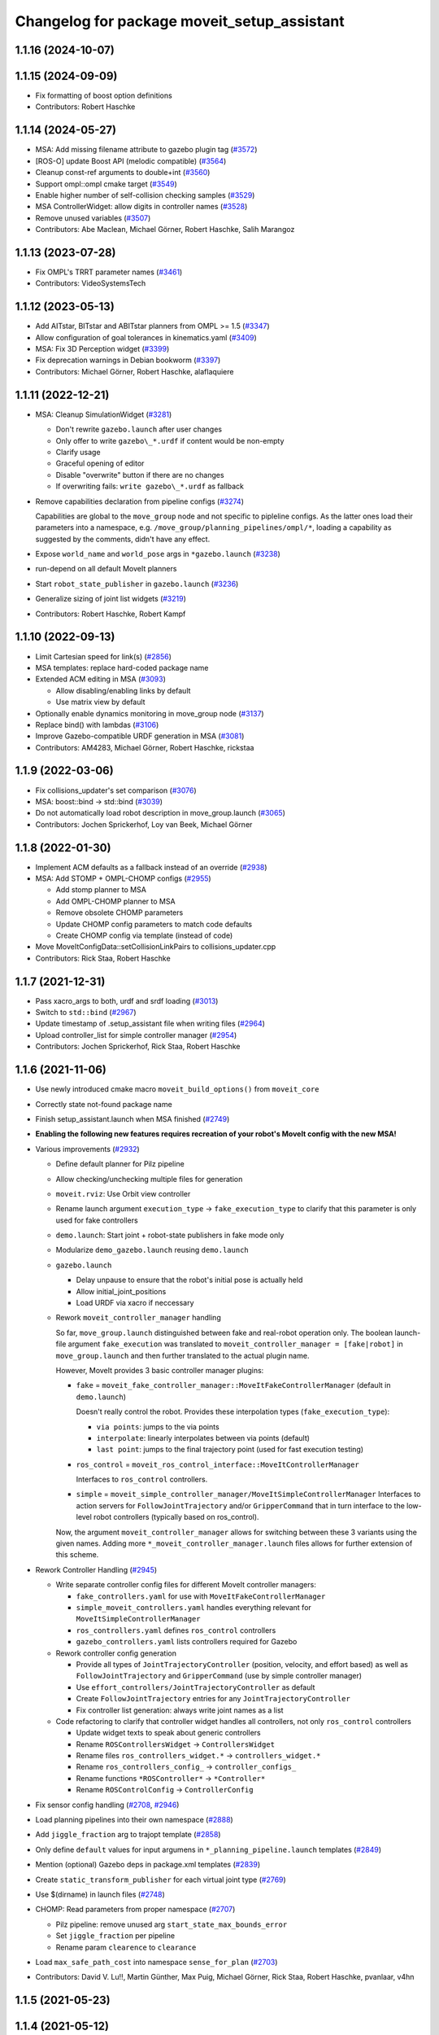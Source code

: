 ^^^^^^^^^^^^^^^^^^^^^^^^^^^^^^^^^^^^^^^^^^^^
Changelog for package moveit_setup_assistant
^^^^^^^^^^^^^^^^^^^^^^^^^^^^^^^^^^^^^^^^^^^^

1.1.16 (2024-10-07)
-------------------

1.1.15 (2024-09-09)
-------------------
* Fix formatting of boost option definitions
* Contributors: Robert Haschke

1.1.14 (2024-05-27)
-------------------
* MSA: Add missing filename attribute to gazebo plugin tag (`#3572 <https://github.com/ros-planning/moveit/issues/3572>`_)
* [ROS-O] update Boost API (melodic compatible) (`#3564 <https://github.com/ros-planning/moveit/issues/3564>`_)
* Cleanup const-ref arguments to double+int (`#3560 <https://github.com/ros-planning/moveit/issues/3560>`_)
* Support ompl::ompl cmake target (`#3549 <https://github.com/ros-planning/moveit/issues/3549>`_)
* Enable higher number of self-collision checking samples (`#3529 <https://github.com/ros-planning/moveit/issues/3529>`_)
* MSA ControllerWidget: allow digits in controller names (`#3528 <https://github.com/ros-planning/moveit/issues/3528>`_)
* Remove unused variables (`#3507 <https://github.com/ros-planning/moveit/issues/3507>`_)
* Contributors: Abe Maclean, Michael Görner, Robert Haschke, Salih Marangoz

1.1.13 (2023-07-28)
-------------------
* Fix OMPL's TRRT parameter names (`#3461 <https://github.com/ros-planning/moveit/issues/3461>`_)
* Contributors: VideoSystemsTech

1.1.12 (2023-05-13)
-------------------
* Add AITstar, BITstar and ABITstar planners from OMPL >= 1.5 (`#3347 <https://github.com/ros-planning/moveit/issues/3347>`_)
* Allow configuration of goal tolerances in kinematics.yaml (`#3409 <https://github.com/ros-planning/moveit/issues/3409>`_)
* MSA: Fix 3D Perception widget (`#3399 <https://github.com/ros-planning/moveit/issues/3399>`_)
* Fix deprecation warnings in Debian bookworm (`#3397 <https://github.com/ros-planning/moveit/issues/3397>`_)
* Contributors: Michael Görner, Robert Haschke, alaflaquiere

1.1.11 (2022-12-21)
-------------------
* MSA: Cleanup SimulationWidget (`#3281 <https://github.com/ros-planning/moveit/issues/3281>`_)

  * Don't rewrite ``gazebo.launch`` after user changes
  * Only offer to write ``gazebo\_*.urdf`` if content would be non-empty
  * Clarify usage
  * Graceful opening of editor
  * Disable "overwrite" button if there are no changes
  * If overwriting fails: ``write gazebo\_*.urdf`` as fallback
* Remove capabilities declaration from pipeline configs (`#3274 <https://github.com/ros-planning/moveit/issues/3274>`_)

  Capabilities are global to the ``move_group`` node and not specific to pipleline configs.
  As the latter ones load their parameters into a namespace, e.g. ``/move_group/planning_pipelines/ompl/*``,
  loading a capability as suggested by the comments, didn't have any effect.
* Expose ``world_name`` and ``world_pose`` args in ``*gazebo.launch`` (`#3238 <https://github.com/ros-planning/moveit/issues/3238>`_)
* run-depend on all default MoveIt planners
* Start ``robot_state_publisher`` in ``gazebo.launch`` (`#3236 <https://github.com/ros-planning/moveit/issues/3236>`_)
* Generalize sizing of joint list widgets (`#3219 <https://github.com/ros-planning/moveit/issues/3219>`_)
* Contributors: Robert Haschke, Robert Kampf

1.1.10 (2022-09-13)
-------------------
* Limit Cartesian speed for link(s) (`#2856 <https://github.com/ros-planning/moveit/issues/2856>`_)
* MSA templates: replace hard-coded package name
* Extended ACM editing in MSA (`#3093 <https://github.com/ros-planning/moveit/issues/3093>`_)

  * Allow disabling/enabling links by default
  * Use matrix view by default
* Optionally enable dynamics monitoring in move_group node (`#3137 <https://github.com/ros-planning/moveit/issues/3137>`_)
* Replace bind() with lambdas (`#3106 <https://github.com/ros-planning/moveit/issues/3106>`_)
* Improve Gazebo-compatible URDF generation in MSA (`#3081 <https://github.com/ros-planning/moveit/issues/3081>`_)
* Contributors: AM4283, Michael Görner, Robert Haschke, rickstaa

1.1.9 (2022-03-06)
------------------
* Fix collisions_updater's set comparison (`#3076 <https://github.com/ros-planning/moveit/issues/3076>`_)
* MSA: boost::bind -> std::bind (`#3039 <https://github.com/ros-planning/moveit/issues/3039>`_)
* Do not automatically load robot description in move_group.launch (`#3065 <https://github.com/ros-planning/moveit/issues/3065>`_)
* Contributors: Jochen Sprickerhof, Loy van Beek, Michael Görner

1.1.8 (2022-01-30)
------------------
* Implement ACM defaults as a fallback instead of an override (`#2938 <https://github.com/ros-planning/moveit/issues/2938>`_)
* MSA: Add STOMP + OMPL-CHOMP configs (`#2955 <https://github.com/ros-planning/moveit/issues/2955>`_)

  - Add stomp planner to MSA
  - Add OMPL-CHOMP planner to MSA
  - Remove obsolete CHOMP parameters
  - Update CHOMP config parameters to match code defaults
  - Create CHOMP config via template (instead of code)
* Move MoveItConfigData::setCollisionLinkPairs to collisions_updater.cpp
* Contributors: Rick Staa, Robert Haschke

1.1.7 (2021-12-31)
------------------
* Pass xacro_args to both, urdf and srdf loading (`#3013 <https://github.com/ros-planning/moveit/issues/3013>`_)
* Switch to ``std::bind`` (`#2967 <https://github.com/ros-planning/moveit/issues/2967>`_)
* Update timestamp of .setup_assistant file when writing files (`#2964 <https://github.com/ros-planning/moveit/issues/2964>`_)
* Upload controller_list for simple controller manager (`#2954 <https://github.com/ros-planning/moveit/issues/2954>`_)
* Contributors: Jochen Sprickerhof, Rick Staa, Robert Haschke

1.1.6 (2021-11-06)
------------------
* Use newly introduced cmake macro ``moveit_build_options()`` from ``moveit_core``
* Correctly state not-found package name
* Finish setup_assistant.launch when MSA finished (`#2749 <https://github.com/ros-planning/moveit/issues/2749>`_)

* **Enabling the following new features requires recreation of your robot's MoveIt config with the new MSA!**
* Various improvements (`#2932 <https://github.com/ros-planning/moveit/issues/2932>`_)

  * Define default planner for Pilz pipeline
  * Allow checking/unchecking multiple files for generation
  * ``moveit.rviz``: Use Orbit view controller
  * Rename launch argument ``execution_type`` -> ``fake_execution_type`` to clarify that this parameter is only used for fake controllers
  * ``demo.launch``: Start joint + robot-state publishers in fake mode only
  * Modularize ``demo_gazebo.launch`` reusing ``demo.launch``
  * ``gazebo.launch``

    * Delay unpause to ensure that the robot's initial pose is actually held
    * Allow initial_joint_positions
    * Load URDF via xacro if neccessary

  * Rework ``moveit_controller_manager`` handling

    So far, ``move_group.launch`` distinguished between fake and real-robot operation only.
    The boolean launch-file argument ``fake_execution`` was translated to ``moveit_controller_manager = [fake|robot]``
    in ``move_group.launch`` and then further translated to the actual plugin name.

    However, MoveIt provides 3 basic controller manager plugins:

    - ``fake`` = ``moveit_fake_controller_manager::MoveItFakeControllerManager`` (default in ``demo.launch``)

      Doesn't really control the robot. Provides these interpolation types (``fake_execution_type``):

      - ``via points``: jumps to the via points
      - ``interpolate``: linearly interpolates between via points (default)
      - ``last point``: jumps to the final trajectory point (used for fast execution testing)
    - ``ros_control`` = ``moveit_ros_control_interface::MoveItControllerManager``

      Interfaces to ``ros_control`` controllers.
    - ``simple`` = ``moveit_simple_controller_manager/MoveItSimpleControllerManager``
      Interfaces to action servers for ``FollowJointTrajectory`` and/or ``GripperCommand``
      that in turn interface to the low-level robot controllers (typically based on ros_control).

    Now, the argument ``moveit_controller_manager`` allows for switching between these 3 variants using the given names.
    Adding more ``*_moveit_controller_manager.launch`` files allows for further extension of this scheme.

* Rework Controller Handling (`#2945 <https://github.com/ros-planning/moveit/issues/2945>`_)

  * Write separate controller config files for different MoveIt controller managers:

    - ``fake_controllers.yaml`` for use with ``MoveItFakeControllerManager``
    - ``simple_moveit_controllers.yaml`` handles everything relevant for ``MoveItSimpleControllerManager``
    - ``ros_controllers.yaml`` defines ``ros_control`` controllers
    - ``gazebo_controllers.yaml`` lists controllers required for Gazebo

  * Rework controller config generation

    - Provide all types of ``JointTrajectoryController`` (position, velocity, and effort based)
      as well as ``FollowJointTrajectory`` and ``GripperCommand`` (use by simple controller manager)
    - Use ``effort_controllers/JointTrajectoryController`` as default
    - Create ``FollowJointTrajectory`` entries for any ``JointTrajectoryController``
    - Fix controller list generation: always write joint names as a list

  * Code refactoring to clarify that controller widget handles all controllers, not only ``ros_control`` controllers

    * Update widget texts to speak about generic controllers
    * Rename ``ROSControllersWidget`` -> ``ControllersWidget``
    * Rename files ``ros_controllers_widget.*`` -> ``controllers_widget.*``
    * Rename ``ros_controllers_config_`` -> ``controller_configs_``
    * Rename functions ``*ROSController*`` -> ``*Controller*``
    * Rename ``ROSControlConfig`` -> ``ControllerConfig``

* Fix sensor config handling (`#2708 <https://github.com/ros-planning/moveit/issues/2708>`_, `#2946 <https://github.com/ros-planning/moveit/issues/2946>`_)

* Load planning pipelines into their own namespace (`#2888 <https://github.com/ros-planning/moveit/issues/2888>`_)
* Add ``jiggle_fraction`` arg to trajopt template (`#2858 <https://github.com/ros-planning/moveit/issues/2858>`_)
* Only define ``default`` values for input argumens in ``*_planning_pipeline.launch`` templates (`#2849 <https://github.com/ros-planning/moveit/issues/2849>`_)
* Mention (optional) Gazebo deps in package.xml templates (`#2839 <https://github.com/ros-planning/moveit/issues/2839>`_)
* Create ``static_transform_publisher`` for each virtual joint type (`#2769 <https://github.com/ros-planning/moveit/issues/2769>`_)
* Use $(dirname) in launch files (`#2748 <https://github.com/ros-planning/moveit/issues/2748>`_)
* CHOMP: Read parameters from proper namespace (`#2707 <https://github.com/ros-planning/moveit/issues/2707>`_)

  * Pilz pipeline: remove unused arg ``start_state_max_bounds_error``
  * Set ``jiggle_fraction`` per pipeline
  * Rename param ``clearence`` to ``clearance``
* Load ``max_safe_path_cost`` into namespace ``sense_for_plan`` (`#2703 <https://github.com/ros-planning/moveit/issues/2703>`_)
* Contributors: David V. Lu!!, Martin Günther, Max Puig, Michael Görner, Rick Staa, Robert Haschke, pvanlaar, v4hn

1.1.5 (2021-05-23)
------------------

1.1.4 (2021-05-12)
------------------

1.1.3 (2021-04-29)
------------------
* Let users override fake execution type from demo.launch (`#2602 <https://github.com/ros-planning/moveit/issues/2602>`_)
* Contributors: Michael Görner

1.1.2 (2021-04-08)
------------------
* Fix formatting errors
* Fix segfault in MSA (`#2564 <https://github.com/ros-planning/moveit/issues/2564>`_)
* Support multiple planning pipelines with MoveGroup via MoveItCpp (`#2127 <https://github.com/ros-planning/moveit/issues/2127>`_)
* Update MSA launch templates for multi-pipeline support
* Missing RViz and moveit_simple_controller_manager dependencies in MSA template (`#2455 <https://github.com/ros-planning/moveit/issues/2455>`_)
* Fix empty sequence in moveit_setup_assistant (`#2406 <https://github.com/ros-planning/moveit/issues/2406>`_)
* Add Pilz industrial motion planner (`#1893 <https://github.com/ros-planning/moveit/issues/1893>`_)
* MSA launch files: fix indentation (`#2371 <https://github.com/ros-planning/moveit/issues/2371>`_)
* Contributors: Christian Henkel, David V. Lu!!, Henning Kayser, Michael Görner, Tyler Weaver

1.1.1 (2020-10-13)
------------------
* [feature] Allow showing both, visual and collision geometry (`#2352 <https://github.com/ros-planning/moveit/issues/2352>`_)
* [fix] layout (`#2349 <https://github.com/ros-planning/moveit/issues/2349>`_)
* [fix] group editing (`#2350 <https://github.com/ros-planning/moveit/issues/2350>`_)
* [fix] only write default_planner_config field if any is selected (`#2293 <https://github.com/ros-planning/moveit/issues/2293>`_)
* [fix] Segfault when editing pose in moveit_setup_assistant (`#2340 <https://github.com/ros-planning/moveit/issues/2340>`_)
* [fix] disappearing robot on change of reference frame (`#2335 <https://github.com/ros-planning/moveit/issues/2335>`_)
* [fix] robot_description is already loaded in move_group.launch (`#2313 <https://github.com/ros-planning/moveit/issues/2313>`_)
* [maint] Cleanup MSA includes (`#2351 <https://github.com/ros-planning/moveit/issues/2351>`_)
* [maint] Add comment to MOVEIT_CLASS_FORWARD (`#2315 <https://github.com/ros-planning/moveit/issues/2315>`_)
* Contributors: Felix von Drigalski, Michael Görner, Robert Haschke, Tyler Weaver, Yoan Mollard

1.1.0 (2020-09-04)
------------------
* [feature] Start new joint_state_publisher_gui on param use_gui (`#2257 <https://github.com/ros-planning/moveit/issues/2257>`_)
* [feature] Optional cpp version setting (`#2166 <https://github.com/ros-planning/moveit/issues/2166>`_)
* [feature] Add default velocity/acceleration scaling factors (`#1890 <https://github.com/ros-planning/moveit/issues/1890>`_)
* [feature] MSA: use matching group/state name for default controller state (`#1936 <https://github.com/ros-planning/moveit/issues/1936>`_)
* [feature] MSA: Restore display of current directory (`#1932 <https://github.com/ros-planning/moveit/issues/1932>`_)
* [feature] Cleanup: use range-based for-loop (`#1830 <https://github.com/ros-planning/moveit/issues/1830>`_)
* [feature] Add delete process to the doneEditing() function in end_effectors_widgets (`#1829 <https://github.com/ros-planning/moveit/issues/1829>`_)
* [feature] Fix Rviz argument in demo_gazebo.launch (`#1797 <https://github.com/ros-planning/moveit/issues/1797>`_)
* [feature] Allow user to specify planner termination condition. (`#1695 <https://github.com/ros-planning/moveit/issues/1695>`_)
* [feature] Add OMPL planner 'AnytimePathShortening' (`#1686 <https://github.com/ros-planning/moveit/issues/1686>`_)
* [feature] MVP TrajOpt Planner Plugin (`#1593 <https://github.com/ros-planning/moveit/issues/1593>`_)
* [feature] Use QDir::currentPath() rather than getenv("PWD") (`#1618 <https://github.com/ros-planning/moveit/issues/1618>`_)
* [feature] Add named frames to CollisionObjects (`#1439 <https://github.com/ros-planning/moveit/issues/1439>`_)
* [fix] Various fixes for upcoming Noetic release (`#2180 <https://github.com/ros-planning/moveit/issues/2180>`_)
* [fix] Fix ordering of request adapters (`#2053 <https://github.com/ros-planning/moveit/issues/2053>`_)
* [fix] Fix some clang tidy issues (`#2004 <https://github.com/ros-planning/moveit/issues/2004>`_)
* [fix] Fix usage of panda_moveit_config (`#1904 <https://github.com/ros-planning/moveit/issues/1904>`_)
* [fix] Fix compiler warnings (`#1773 <https://github.com/ros-planning/moveit/issues/1773>`_)
* [fix] Use portable string() on filesystem::path. (`#1571 <https://github.com/ros-planning/moveit/issues/1571>`_)
* [fix] Fix test utilities in moveit core (`#1409 <https://github.com/ros-planning/moveit/issues/1409>`_)
* [maint] clang-tidy fixes (`#2050 <https://github.com/ros-planning/moveit/issues/2050>`_, `#1419 <https://github.com/ros-planning/moveit/issues/1419>`_)
* [maint] Replace namespaces robot_state and robot_model with moveit::core (`#1924 <https://github.com/ros-planning/moveit/issues/1924>`_)
* [maint] Switch from include guards to pragma once (`#1615 <https://github.com/ros-planning/moveit/issues/1615>`_)
* [maint] Remove ! from MoveIt name (`#1590 <https://github.com/ros-planning/moveit/issues/1590>`_)
* [maint] remove obsolete moveit_resources/config.h (`#1412 <https://github.com/ros-planning/moveit/issues/1412>`_)
* Contributors: AndyZe, Ayush Garg, Daniel Wang, Dave Coleman, Felix von Drigalski, Henning Kayser, Jafar Abdi, Jonathan Binney, Mark Moll, Max Krichenbauer, Michael Görner, Mike Lautman, Mohmmad Ayman, Omid Heidari, Robert Haschke, Sandro Magalhães, Sean Yen, Simon Schmeisser, Tejas Kumar Shastha, Tyler Weaver, Yoan Mollard, Yu, Yan, jschleicher, tnaka, v4hn

1.0.6 (2020-08-19)
------------------
* [maint] Adapt repository for splitted moveit_resources layout (`#2199 <https://github.com/ros-planning/moveit/issues/2199>`_)
* [maint] Migrate to clang-format-10, fix warnings
* [fix]   Define planning adapters for chomp planning pipeline (`#2242 <https://github.com/ros-planning/moveit/issues/2242>`_)
* [maint] Remove urdf package as build_depend from package.xml (`#2207 <https://github.com/ros-planning/moveit/issues/2207>`_)
* Contributors: Jafar Abdi, Robert Haschke, tnaka, Michael Görner

1.0.5 (2020-07-08)
------------------
* [fix]     Fix catkin_lint issues (`#2120 <https://github.com/ros-planning/moveit/issues/2120>`_)
* [feature] Add use_rviz to demo.launch in setup_assistant (`#2019 <https://github.com/ros-planning/moveit/issues/2019>`_)
* Contributors: Henning Kayser, Jafar Abdi, Michael Görner, Robert Haschke, Tyler Weaver

1.0.4 (2020-05-30)
------------------

1.0.3 (2020-04-26)
------------------
* [feature] Allow loading of additional kinematics parameters file (`#1997 <https://github.com/ros-planning/moveit/issues/1997>`_)
* [feature] Allow adding initial poses to fake_controllers.yaml (`#1892 <https://github.com/ros-planning/moveit/issues/1892>`_)
* [feature] Display robot poses on selection, not only on click (`#1930 <https://github.com/ros-planning/moveit/issues/1930>`_)
* [fix]     Fix invalid iterator (`#1623 <https://github.com/ros-planning/moveit/issues/1623>`_)
* [maint]   Apply clang-tidy fix to entire code base (`#1394 <https://github.com/ros-planning/moveit/issues/1394>`_)
* [maint]   Fix errors: catkin_lint 1.6.7 (`#1987 <https://github.com/ros-planning/moveit/issues/1987>`_)
* [maint]   Windows build fixes
  * Fix header inclusion and other MSVC build errors (`#1636 <https://github.com/ros-planning/moveit/issues/1636>`_)
  * Fix binary artifact install locations. (`#1575 <https://github.com/ros-planning/moveit/issues/1575>`_)
  * Favor ros::Duration.sleep over sleep. (`#1634 <https://github.com/ros-planning/moveit/issues/1634>`_)
  * Fix binary artifact install locations. (`#1575 <https://github.com/ros-planning/moveit/issues/1575>`_)
* [maint]   Use CMAKE_CXX_STANDARD to enforce c++14 (`#1607 <https://github.com/ros-planning/moveit/issues/1607>`_)
* [feature] Add support for pos_vel_controllers and pos_vel_acc_controllers (`#1806 <https://github.com/ros-planning/moveit/issues/1806>`_)
* [feature] Add joint state controller config by default (`#1024 <https://github.com/ros-planning/moveit/issues/1024>`_)
* Contributors: AndyZe, Daniel Wang, Felix von Drigalski, Jafar Abdi, Max Krichenbauer, Michael Görner, Mohmmad Ayman, Robert Haschke, Sandro Magalhães, Sean Yen, Simon Schmeisser, Tejas Kumar Shastha, Yu, Yan, v4hn

1.0.2 (2019-06-28)
------------------
* [fix]     static transform publisher does not take a rate (`#1494 <https://github.com/ros-planning/moveit/issues/1494>`_)
* [feature] Add arguments `load_robot_description`, `pipeline`, `rviz config_file`  to launch file templates (`#1397 <https://github.com/ros-planning/moveit/issues/1397>`_)
* Contributors: Mike Lautman, Robert Haschke, jschleicher

1.0.1 (2019-03-08)
------------------
* [fix] re-add required build dependencies (`#1373 <https://github.com/ros-planning/moveit/issues/1373>`_)
* [improve] Apply clang tidy fix to entire code base (Part 1) (`#1366 <https://github.com/ros-planning/moveit/issues/1366>`_)
* Contributors: Isaac I.Y. Saito, Robert Haschke, Yu, Yan

1.0.0 (2019-02-24)
------------------
* [fix] catkin_lint issues (`#1341 <https://github.com/ros-planning/moveit/issues/1341>`_)
* [fix] memory leaks (`#1292 <https://github.com/ros-planning/moveit/issues/1292>`_)
* [improve] Remove (redundant) random seeding and #attempts from RobotState::setFromIK() as the IK solver perform random seeding themselves. `#1288 <https://github.com/ros-planning/moveit/issues/1288>`_
* [improve] support dark themes (`#1173 <https://github.com/ros-planning/moveit/issues/1173>`_)
* Contributors: Dave Coleman, Robert Haschke, Victor Lamoine

0.10.8 (2018-12-24)
-------------------

0.10.7 (2018-12-13)
-------------------

0.10.6 (2018-12-09)
-------------------
* [enhancement] Create demo_gazebo.launch (`#1051 <https://github.com/ros-planning/moveit/issues/1051>`_)
* [maintenance] Cleanup includes to speedup compiling (`#1205 <https://github.com/ros-planning/moveit/issues/1205>`_)
* [maintenance] Use C++14 (`#1146 <https://github.com/ros-planning/moveit/issues/1146>`_)
* [maintenance] Code Cleanup
  * `#1179 <https://github.com/ros-planning/moveit/issues/1179>`_
  * `#1196 <https://github.com/ros-planning/moveit/issues/1196>`_
* Contributors: Alex Moriarty, Dave Coleman, Michael Görner, Robert Haschke

0.10.5 (2018-11-01)
-------------------

0.10.4 (2018-10-29)
-------------------
* [fix] Build regression (`#1170 <https://github.com/ros-planning/moveit/issues/1170>`_)
* Contributors: Robert Haschke

0.10.3 (2018-10-29)
-------------------
* [fix] compiler warnings (`#1089 <https://github.com/ros-planning/moveit/issues/1089>`_)
* Contributors: Robert Haschke

0.10.2 (2018-10-24)
-------------------
* [fix] Some bugs (`#1022 <https://github.com/ros-planning/moveit/issues/1022>`_, `#1013 <https://github.com/ros-planning/moveit/issues/1013>`_, `#1040 <https://github.com/ros-planning/moveit/issues/1040>`_)
* [capability][chomp] Failure recovery options for CHOMP by tweaking parameters (`#987 <https://github.com/ros-planning/moveit/issues/987>`_)
* [capability] New screen for automatically generating interfaces to low level controllers(`#951 <https://github.com/ros-planning/moveit/issues/951>`_, `#994 <https://github.com/ros-planning/moveit/issues/994>`_, `#908 <https://github.com/ros-planning/moveit/issues/908>`_)
* [capability] Perception screen for using laser scanner point clouds. (`#969 <https://github.com/ros-planning/moveit/issues/969>`_)
* [enhancement][GUI] Logo for MoveIt 2.0, cleanup appearance (`#1059 <https://github.com/ros-planning/moveit/issues/1059>`_)
* [enhancement][GUI] added a setup assistant window icon (`#1028 <https://github.com/ros-planning/moveit/issues/1028>`_)
* [enhancement][GUI] Planning Groups screen (`#1017 <https://github.com/ros-planning/moveit/issues/1017>`_)
* [enhancement] use panda for test, and write test file in tmp dir (`#1042 <https://github.com/ros-planning/moveit/issues/1042>`_)
* [enhancement] Added capabilties as arg to move_group.launch (`#998 <https://github.com/ros-planning/moveit/issues/998>`_)
* [enhancement] Add moveit_setup_assistant as depenency of all ``*_moveit_config`` pkgs (`#1029 <https://github.com/ros-planning/moveit/issues/1029>`_)
* [maintenance] various compiler warnings (`#1038 <https://github.com/ros-planning/moveit/issues/1038>`_)
* [enhancement] Improving gazebo integration. (`#956 <https://github.com/ros-planning/moveit/issues/956>`_, `#936 <https://github.com/ros-planning/moveit/issues/936>`_)
* [maintenance] Renamed wedgits in setup assistant wedgit to follow convention (`#995 <https://github.com/ros-planning/moveit/issues/995>`_)
* [capability][chomp] cleanup of unused parameters and code + addition of trajectory initialization methods (linear, cubic, quintic-spline) (`#960 <https://github.com/ros-planning/moveit/issues/960>`_)
* Contributors: Alexander Gutenkunst, Dave Coleman, Mike Lautman, MohmadAyman, Mohmmad Ayman, Raghavender Sahdev, Robert Haschke, Sohieb Abdelrahman, mike lautman

0.10.1 (2018-05-25)
-------------------
* [maintenance] migration from tf to tf2 API (`#830 <https://github.com/ros-planning/moveit/issues/830>`_)
* [maintenance] cleanup yaml parsing, remove yaml-cpp 0.3 support (`#795 <https://github.com/ros-planning/moveit/issues/795>`_)
* [feature] allow editing of xacro args (`#796 <https://github.com/ros-planning/moveit/issues/796>`_)
* Contributors: Dave Coleman, Ian McMahon, Michael Görner, Mikael Arguedas, Robert Haschke, Will Baker

0.9.11 (2017-12-25)
-------------------

0.9.10 (2017-12-09)
-------------------
* [fix][kinetic onward] msa: use qt4-compatible API for default font (`#682 <https://github.com/ros-planning/moveit/issues/682>`_)
* [fix][kinetic onward] replace explicit use of Arial with default application font (`#668 <https://github.com/ros-planning/moveit/issues/668>`_)
* [fix] add moveit_fake_controller_manager to run_depend of moveit_config_pkg_template/package.xml.template (`#613 <https://github.com/ros-planning/moveit/issues/613>`_)
* [fix] find and link against tinyxml where needed (`#569 <https://github.com/ros-planning/moveit/issues/569>`_)
* Contributors: Kei Okada, Michael Görner, Mikael Arguedas, William Woodall

0.9.9 (2017-08-06)
------------------
* [setup_assistant] Fix for lunar (`#542 <https://github.com/ros-planning/moveit/issues/542>`_) (fix `#506 <https://github.com/ros-planning/moveit/issues/506>`_)
* Contributors: Dave Coleman

0.9.8 (2017-06-21)
------------------
* [enhance] setup assistant: add use_gui param to demo.launch (`#532 <https://github.com/ros-planning/moveit/issues/532>`_)
* [build] add Qt-moc guards for boost 1.64 compatibility (`#534 <https://github.com/ros-planning/moveit/issues/534>`_)
* Contributors: Michael Goerner

0.9.7 (2017-06-05)
------------------
* [fix] Build for Ubuntu YZ by adding BOOST_MATH_DISABLE_FLOAT128 (`#505 <https://github.com/ros-planning/moveit/issues/505>`_)
* [improve][MSA] Open a directory where setup_assistant.launch was started. (`#509 <https://github.com/ros-planning/moveit/issues/509>`_)
* Contributors: Isaac I.Y. Saito, Mikael Arguedas

0.9.6 (2017-04-12)
------------------
* [improve] Add warning if no IK solvers found (`#485 <https://github.com/ros-planning/moveit/issues/485>`_)
* Contributors: Dave Coleman

0.9.5 (2017-03-08)
------------------
* [fix][moveit_ros_warehouse] gcc6 build error `#423 <https://github.com/ros-planning/moveit/pull/423>`_
* Contributors: Dave Coleman

0.9.4 (2017-02-06)
------------------
* [fix] Qt4/Qt5 compatibility `#413 <https://github.com/ros-planning/moveit/pull/413>`_
* [fix] show disabled collisions as matrix  (`#394 <https://github.com/ros-planning/moveit/issues/394>`_)
* Contributors: Dave Coleman, Robert Haschke, Michael Goerner

0.9.3 (2016-11-16)
------------------
* [capability] Exposed planners from latest ompl release. (`#338 <https://github.com/ros-planning/moveit/issues/338>`_)
* [enhancement] Increase collision checking interval (`#337 <https://github.com/ros-planning/moveit/issues/337>`_)
* [maintenance] Updated package.xml maintainers and author emails `#330 <https://github.com/ros-planning/moveit/issues/330>`_
* Contributors: Dave Coleman, Ian McMahon, Ruben Burger

0.9.2 (2016-11-05)
------------------
* [Fix] xacro warnings in Kinetic (`#334 <https://github.com/ros-planning/moveit/issues/334>`_)
  [Capability] Allows for smaller collision objects at the cost of increased planning time
* [Improve] Increase the default discretization of collision checking motions (`#321 <https://github.com/ros-planning/moveit/issues/321>`_)
* [Maintenance] Auto format codebase using clang-format (`#284 <https://github.com/ros-planning/moveit/issues/284>`_)
* Contributors: Dave Coleman

0.7.1 (2016-06-24)
------------------
* [sys] Qt adjustment.
  * relax Qt-version requirement.  Minor Qt version updates are ABI-compatible with each other:  https://wiki.qt.io/Qt-Version-Compatibility
  * auto-select Qt version matching the one from rviz `#114 <https://github.com/ros-planning/moveit_setup_assistant/issues/114>`_
  * Allow to conditionally compile against Qt5 by setting -DUseQt5=On
* [sys] Add line for supporting CMake 2.8.11 as required for Indigo
* [sys][travis] Update CI conf for ROS Jade (and optionally added Kinetic) `#116 <https://github.com/ros-planning/moveit_setup_assistant/issues/116>`_
* [feat] add ApplyPlanningScene capability to template
* Contributors: Dave Coleman, Isaac I.Y. Saito, Robert Haschke, Simon Schmeisser (isys vision), v4hn

0.7.0 (2016-01-30)
------------------
* Merge pull request from ipa-mdl/indigo-devel
  Added command-line SRDF updater
* renamed target output to collisions_updater
* formatted code to roscpp style
* More verbose error descriptions, use ROS_ERROR_STREAM
* moved file loader helpers into tools
* added licence header
* Missed a negation sign
* CollisionUpdater class was not really needed
* factored out createFullURDFPath and createFullSRDFPath
* factored out MoveItConfigData::getSetupAssistantYAMLPath
* factored out MoveItConfigData::setPackagePath
* factored out setCollisionLinkPairs into MoveItConfigData
* require output path to be set if SRDF path is overwritten by a xacro file path
* separated xacro parsing from loadFileToString
* make disabled_collisions entries unique
* Added command-line SRDF updater
* Merge pull request from 130s/fix/windowsize
  Shrink window height
* Add scrollbar to the text area that could be squashed.
* Better minimum window size.
* Merge pull request #103  from gavanderhoorn/issue102_cfgrble_db_path
  Fix for issue #102 : allow user to set mongodb db location
* Update warehouse launch file to accept non-standard db location. Fix #102.
  Also update generated demo.launch accordingly.
  The default directory could be located on a non-writable file system, leading
  to crashes of the mongodb wrapper script. This change allows the user to specify
  an alternative location using the 'db_path' argument.
* Update configuration_files_widget.cpp
  Fix link
* Contributors: Dave Coleman, Ioan A Sucan, Isaac IY Saito, Mathias Lüdtke, Nathan Bellowe, Sachin Chitta, gavanderhoorn, hersh

0.6.0 (2014-12-01)
------------------
* Values are now read from kinematics.yaml correctly.
* Simplified the inputKinematicsYAML() code.
* Debug and octomap improvements in launch file templates
* Values are now read from kinematics.yaml correctly. Previously, keys such
  as "kinematics_solver" were not found.
* Added clear octomap service to move_group launch file template
* Added gdb debug helper that allows easier break point addition
* Add launch file for joystick control of MotionPlanningPlugin
* Joint limits comments
* Removed velocity scaling factor
* Added a new 'velocity_scaling_factor' parameter to evenly reduce max joint velocity for all joints. Added documentation.
* Simply renamed kin_model to robot_model for more proper naming convension
* Added new launch file for controll Rviz with joystick
* use relative instead of absolute names for topics (to allow for namespaces)
* Added planner specific parameters to ompl_planning.yaml emitter.
* Added space after every , in function calls
  Added either a space or a c-return before opening {
  Moved & next to the variable in the member function declarations
* Added planner specific parameters to ompl_planning.yaml emitter.
  Each parameter is set to current defaults. This is fragile, as defaults may change.
* Contributors: Chris Lewis, Dave Coleman, Ioan A Sucan, Jim Rothrock, ahb, hersh

0.5.9 (2014-03-22)
------------------
* Fixed bug 82 in a quick way by reducing min size.
* Fix for issue `#70 <https://github.com/ros-planning/moveit_setup_assistant/issues/70>`_: support yaml-cpp 0.5+ (new api).
* Generate joint_limits.yaml using ordered joints
* Ensures that group name changes are reflected in the end effectors and robot poses screens as well
* Prevent dirty transforms warning
* Cleaned up stray cout's
* Contributors: Benjamin Chretien, Dave Coleman, Dave Hershberger, Sachin Chitta

0.5.8 (2014-02-06)
------------------
* Update move_group.launch
  Adding get planning scene service to template launch file.
* Fix `#42 <https://github.com/ros-planning/moveit_setup_assistant/issues/42>` plus cosmetic param name change.
* Contributors: Acorn, Dave Hershberger, sachinchitta

0.5.7 (2014-01-03)
------------------
* Added back-link to tutorial and updated moveit website URL.
* Ported tutorial from wiki to sphinx in source repo.

0.5.6 (2013-12-31)
------------------
* Fix compilation on OS X 10.9 (clang)
* Contributors: Nikolaus Demmel, isucan

0.5.5 (2013-12-03)
------------------
* fix `#64 <https://github.com/ros-planning/moveit_setup_assistant/issues/64>`_.
* Added Travis Continuous Integration

0.5.4 (2013-10-11)
------------------
* Added optional params so user knows they exist - values remain same

0.5.3 (2013-09-23)
------------------
* enable publishing more information for demo.launch
* Added 2 deps needed for some of the launch files generated by the setup assistant
* add source param for joint_state_publisher
* Added default octomap_resolution to prevent warning when move_group starts. Added comments.
* generate config files for fake controllers
* port to new robot state API

0.5.2 (2013-08-16)
------------------
* fix `#50 <https://github.com/ros-planning/moveit_setup_assistant/issues/50>`_
* fix `#52 <https://github.com/ros-planning/moveit_setup_assistant/issues/52>`_

0.5.1 (2013-08-13)
------------------
* make headers and author definitions aligned the same way; white space fixes
* add debug flag to demo.launch template
* default scene alpha is now 1.0
* add robot_state_publisher dependency for generated pkgs
* disable mongodb creation by default in demo.launch
* add dependency on joint_state_publisher for generated config pkgs

0.5.0 (2013-07-15)
------------------
* white space fixes (tabs are now spaces)
* fix `#49 <https://github.com/ros-planning/moveit_setup_assistant/issues/49>`_

0.4.1 (2013-06-26)
------------------
* fix `#44 <https://github.com/ros-planning/moveit_setup_assistant/issues/44>`_
* detect when xacro needs to be run and generate planning_context.launch accordingly
* fix `#46 <https://github.com/ros-planning/moveit_setup_assistant/issues/46>`_
* refactor how planners are added to ompl_planning.yaml; include PRM & PRMstar, remove LazyRRT
* change defaults per `#47 <https://github.com/ros-planning/moveit_setup_assistant/issues/47>`_
* SRDFWriter: add initModel() method for initializing from an existing urdf/srdf model in memory.
* SRDFWriter: add INCLUDE_DIRS to catkin_package command so srdf_writer.h can be used by other packages.
* git add option for minimum fraction of 'sometimes in collision'
* fix `#41 <https://github.com/ros-planning/moveit_setup_assistant/issues/41>`_
